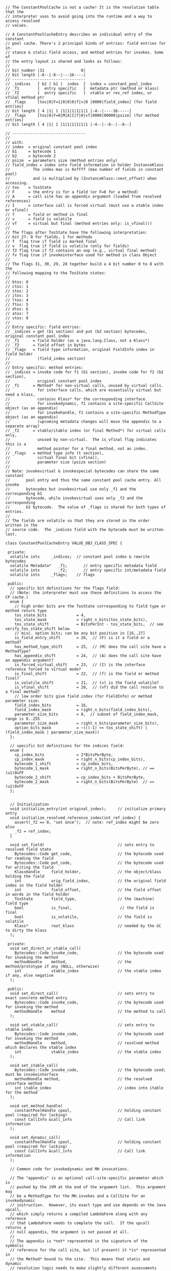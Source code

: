 #+BEGIN_SRC c++
// The ConstantPoolCache is not a cache! It is the resolution table that the
// interpreter uses to avoid going into the runtime and a way to access resolved
// values.

// A ConstantPoolCacheEntry describes an individual entry of the constant
// pool cache. There's 2 principal kinds of entries: field entries for in-
// stance & static field access, and method entries for invokes. Some of
// the entry layout is shared and looks as follows:
//
// bit number |31                0|
// bit length |-8--|-8--|---16----|
// --------------------------------
// _indices   [ b2 | b1 |  index  ]  index = constant_pool_index
// _f1        [  entry specific   ]  metadata ptr (method or klass)
// _f2        [  entry specific   ]  vtable or res_ref index, or vfinal method ptr
// _flags     [tos|0|F=1|0|0|0|f|v|0 |0000|field_index] (for field entries)
// bit length [ 4 |1| 1 |1|1|1|1|1|1 |-4--|----16-----]
// _flags     [tos|0|F=0|M|A|I|f|0|vf|0000|00000|psize] (for method entries)
// bit length [ 4 |1| 1 |1|1|1|1|1|1 |-4--|--8--|--8--]

// --------------------------------
//
// with:
// index  = original constant pool index
// b1     = bytecode 1
// b2     = bytecode 2
// psize  = parameters size (method entries only)
// field_index = index into field information in holder InstanceKlass
//          The index max is 0xffff (max number of fields in constant pool)
//          and is multiplied by (InstanceKlass::next_offset) when accessing.
// tos    = TosState
// F      = the entry is for a field (or F=0 for a method)
// A      = call site has an appendix argument (loaded from resolved references)
// I      = interface call is forced virtual (must use a vtable index or vfinal)
// f      = field or method is final
// v      = field is volatile
// vf     = virtual but final (method entries only: is_vfinal())
//
// The flags after TosState have the following interpretation:
// bit 27: 0 for fields, 1 for methods
// f  flag true if field is marked final
// v  flag true if field is volatile (only for fields)
// f2 flag true if f2 contains an oop (e.g., virtual final method)
// fv flag true if invokeinterface used for method in class Object
//
// The flags 31, 30, 29, 28 together build a 4 bit number 0 to 8 with the
// following mapping to the TosState states:
//
// btos: 0
// ctos: 1
// stos: 2
// itos: 3
// ltos: 4
// ftos: 5
// dtos: 6
// atos: 7
// vtos: 8
//
// Entry specific: field entries:
// _indices = get (b1 section) and put (b2 section) bytecodes, original constant pool index
// _f1      = field holder (as a java.lang.Class, not a Klass*)
// _f2      = field offset in bytes
// _flags   = field type information, original FieldInfo index in field holder
//            (field_index section)
//
// Entry specific: method entries:
// _indices = invoke code for f1 (b1 section), invoke code for f2 (b2 section),
//            original constant pool index
// _f1      = Method* for non-virtual calls, unused by virtual calls.
//            for interface calls, which are essentially virtual but need a klass,
//            contains Klass* for the corresponding interface.
//            for invokedynamic, f1 contains a site-specific CallSite object (as an appendix)
//            for invokehandle, f1 contains a site-specific MethodType object (as an appendix)
//            (upcoming metadata changes will move the appendix to a separate array)
// _f2      = vtable/itable index (or final Method*) for virtual calls only,
//            unused by non-virtual.  The is_vfinal flag indicates this is a
//            method pointer for a final method, not an index.
// _flags   = method type info (t section),
//            virtual final bit (vfinal),
//            parameter size (psize section)
//
// Note: invokevirtual & invokespecial bytecodes can share the same constant
//       pool entry and thus the same constant pool cache entry. All invoke
//       bytecodes but invokevirtual use only _f1 and the corresponding b1
//       bytecode, while invokevirtual uses only _f2 and the corresponding
//       b2 bytecode.  The value of _flags is shared for both types of entries.
//
// The fields are volatile so that they are stored in the order written in the
// source code.  The _indices field with the bytecode must be written last.

class ConstantPoolCacheEntry VALUE_OBJ_CLASS_SPEC {

 private:
  volatile intx     _indices;  // constant pool index & rewrite bytecodes
  volatile Metadata*   _f1;       // entry specific metadata field
  volatile intx        _f2;       // entry specific int/metadata field
  volatile intx     _flags;    // flags

 public:
  // specific bit definitions for the flags field:
  // (Note: the interpreter must use these definitions to access the CP cache.)
  enum {
    // high order bits are the TosState corresponding to field type or method return type
    tos_state_bits             = 4,
    tos_state_mask             = right_n_bits(tos_state_bits),
    tos_state_shift            = BitsPerInt - tos_state_bits,  // see verify_tos_state_shift below
    // misc. option bits; can be any bit position in [16..27]
    is_field_entry_shift       = 26,  // (F) is it a field or a method?
    has_method_type_shift      = 25,  // (M) does the call site have a MethodType?
    has_appendix_shift         = 24,  // (A) does the call site have an appendix argument?
    is_forced_virtual_shift    = 23,  // (I) is the interface reference forced to virtual mode?
    is_final_shift             = 22,  // (f) is the field or method final?
    is_volatile_shift          = 21,  // (v) is the field volatile?
    is_vfinal_shift            = 20,  // (vf) did the call resolve to a final method?
    // low order bits give field index (for FieldInfo) or method parameter size:
    field_index_bits           = 16,
    field_index_mask           = right_n_bits(field_index_bits),
    parameter_size_bits        = 8,  // subset of field_index_mask, range is 0..255
    parameter_size_mask        = right_n_bits(parameter_size_bits),
    option_bits_mask           = ~(((-1) << tos_state_shift) | (field_index_mask | parameter_size_mask))
  };

  // specific bit definitions for the indices field:
  enum {
    cp_index_bits              = 2*BitsPerByte,
    cp_index_mask              = right_n_bits(cp_index_bits),
    bytecode_1_shift           = cp_index_bits,
    bytecode_1_mask            = right_n_bits(BitsPerByte), // == (u1)0xFF
    bytecode_2_shift           = cp_index_bits + BitsPerByte,
    bytecode_2_mask            = right_n_bits(BitsPerByte)  // == (u1)0xFF
  };


  // Initialization
  void initialize_entry(int original_index);     // initialize primary entry
  void initialize_resolved_reference_index(int ref_index) {
    assert(_f2 == 0, "set once");  // note: ref_index might be zero also
    _f2 = ref_index;
  }

  void set_field(                                // sets entry to resolved field state
    Bytecodes::Code get_code,                    // the bytecode used for reading the field
    Bytecodes::Code put_code,                    // the bytecode used for writing the field
    KlassHandle     field_holder,                // the object/klass holding the field
    int             orig_field_index,            // the original field index in the field holder
    int             field_offset,                // the field offset in words in the field holder
    TosState        field_type,                  // the (machine) field type
    bool            is_final,                     // the field is final
    bool            is_volatile,                 // the field is volatile
    Klass*          root_klass                   // needed by the GC to dirty the klass
  );

 private:
  void set_direct_or_vtable_call(
    Bytecodes::Code invoke_code,                 // the bytecode used for invoking the method
    methodHandle    method,                      // the method/prototype if any (NULL, otherwise)
    int             vtable_index                 // the vtable index if any, else negative
  );

 public:
  void set_direct_call(                          // sets entry to exact concrete method entry
    Bytecodes::Code invoke_code,                 // the bytecode used for invoking the method
    methodHandle    method                       // the method to call
  );

  void set_vtable_call(                          // sets entry to vtable index
    Bytecodes::Code invoke_code,                 // the bytecode used for invoking the method
    methodHandle    method,                      // resolved method which declares the vtable index
    int             vtable_index                 // the vtable index
  );

  void set_itable_call(
    Bytecodes::Code invoke_code,                 // the bytecode used; must be invokeinterface
    methodHandle method,                         // the resolved interface method
    int itable_index                             // index into itable for the method
  );

  void set_method_handle(
    constantPoolHandle cpool,                    // holding constant pool (required for locking)
    const CallInfo &call_info                    // Call link information
  );

  void set_dynamic_call(
    constantPoolHandle cpool,                    // holding constant pool (required for locking)
    const CallInfo &call_info                    // Call link information
  );

  // Common code for invokedynamic and MH invocations.

  // The "appendix" is an optional call-site-specific parameter which is
  // pushed by the JVM at the end of the argument list.  This argument may
  // be a MethodType for the MH.invokes and a CallSite for an invokedynamic
  // instruction.  However, its exact type and use depends on the Java upcall,
  // which simply returns a compiled LambdaForm along with any reference
  // that LambdaForm needs to complete the call.  If the upcall returns a
  // null appendix, the argument is not passed at all.
  //
  // The appendix is *not* represented in the signature of the symbolic
  // reference for the call site, but (if present) it *is* represented in
  // the Method* bound to the site.  This means that static and dynamic
  // resolution logic needs to make slightly different assessments about the
  // number and types of arguments.
  void set_method_handle_common(
    constantPoolHandle cpool,                    // holding constant pool (required for locking)
    Bytecodes::Code invoke_code,                 // _invokehandle or _invokedynamic
    const CallInfo &call_info                    // Call link information
  );

  // invokedynamic and invokehandle call sites have two entries in the
  // resolved references array:
  //   appendix   (at index+0)
  //   MethodType (at index+1)
  enum {
    _indy_resolved_references_appendix_offset    = 0,
    _indy_resolved_references_method_type_offset = 1,
    _indy_resolved_references_entries
  };
};
#+END_SRC